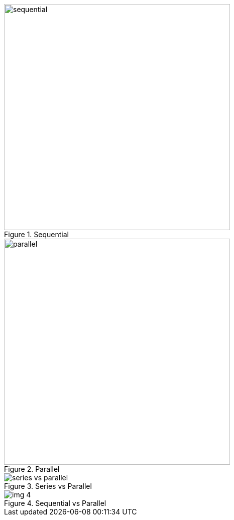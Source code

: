.Sequential
image::sequential.gif[width=450]

.Parallel
image::parallel.gif[width=450]

.Series vs Parallel
image::series-vs-parallel.gif[]

.Sequential vs Parallel
image::img_4.png[]

